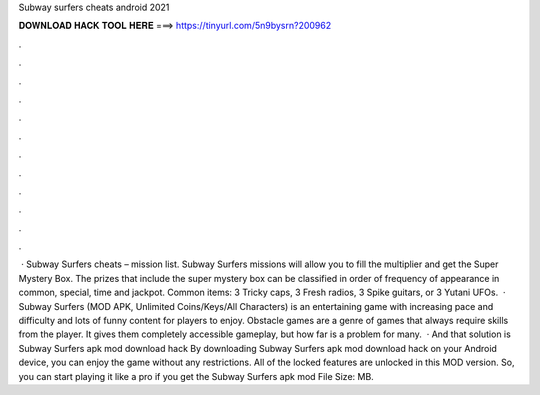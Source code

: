 Subway surfers cheats android 2021

𝐃𝐎𝐖𝐍𝐋𝐎𝐀𝐃 𝐇𝐀𝐂𝐊 𝐓𝐎𝐎𝐋 𝐇𝐄𝐑𝐄 ===> https://tinyurl.com/5n9bysrn?200962

.

.

.

.

.

.

.

.

.

.

.

.

 · Subway Surfers cheats – mission list. Subway Surfers missions will allow you to fill the multiplier and get the Super Mystery Box. The prizes that include the super mystery box can be classified in order of frequency of appearance in common, special, time and jackpot. Common items: 3 Tricky caps, 3 Fresh radios, 3 Spike guitars, or 3 Yutani UFOs.  · Subway Surfers (MOD APK, Unlimited Coins/Keys/All Characters) is an entertaining game with increasing pace and difficulty and lots of funny content for players to enjoy. Obstacle games are a genre of games that always require skills from the player. It gives them completely accessible gameplay, but how far is a problem for many.  · And that solution is Subway Surfers apk mod download hack By downloading Subway Surfers apk mod download hack on your Android device, you can enjoy the game without any restrictions. All of the locked features are unlocked in this MOD version. So, you can start playing it like a pro if you get the Subway Surfers apk mod File Size: MB.